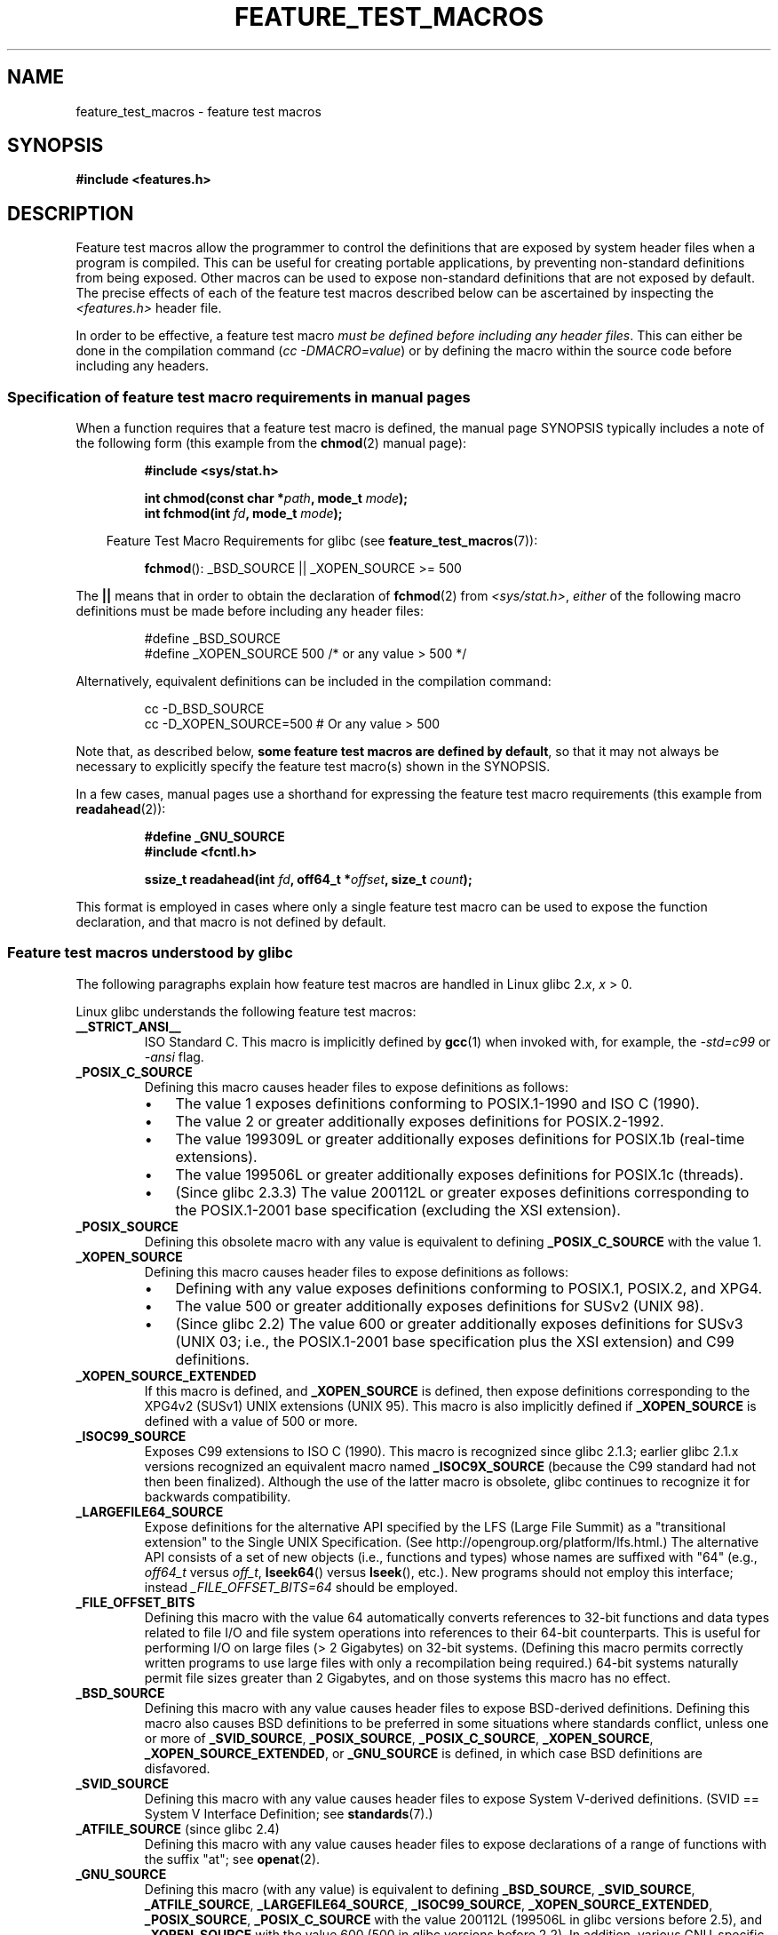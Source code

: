 .\" Hey Emacs! This file is -*- nroff -*- source.
.\"
.\" This manpage is Copyright (C) 2006, Michael Kerrisk
.\"
.\" Permission is granted to make and distribute verbatim copies of this
.\" manual provided the copyright notice and this permission notice are
.\" preserved on all copies.
.\"
.\" Permission is granted to copy and distribute modified versions of this
.\" manual under the conditions for verbatim copying, provided that the
.\" entire resulting derived work is distributed under the terms of a
.\" permission notice identical to this one.
.\"
.\" Since the Linux kernel and libraries are constantly changing, this
.\" manual page may be incorrect or out-of-date.  The author(s) assume no
.\" responsibility for errors or omissions, or for damages resulting from
.\" the use of the information contained herein.  The author(s) may not
.\" have taken the same level of care in the production of this manual,
.\" which is licensed free of charge, as they might when working
.\" professionally.
.\"
.\" Formatted or processed versions of this manual, if unaccompanied by
.\" the source, must acknowledge the copyright and authors of this work.
.\"
.\"
.TH FEATURE_TEST_MACROS 7 2006-07-26 "Linux" "Linux Programmer's Manual"
.SH NAME
feature_test_macros \- feature test macros
.SH SYNOPSIS
.nf
.B #include <features.h>
.fi
.SH DESCRIPTION
Feature test macros allow the programmer to control the definitions that
are exposed by system header files when a program is compiled.
This can be useful for creating portable applications,
by preventing non-standard definitions from being exposed.
Other macros can be used to expose non-standard definitions that
are not exposed by default.
The precise effects of each of the feature test macros described below
can be ascertained by inspecting the
.I <features.h>
header file.

In order to be effective, a feature test macro
.IR "must be defined before including any header files" .
This can either be done in the compilation command
.RI ( "cc \-DMACRO=value" )
or by defining the macro within the source code before
including any headers.
.SS Specification of feature test macro requirements in manual pages
When a function requires that a feature test macro is defined,
the manual page SYNOPSIS typically includes a note of the following form
(this example from the
.BR chmod (2)
manual page):
.RS
.sp
.B #include <sys/stat.h>
.sp
.BI "int chmod(const char *" path ", mode_t " mode );
.br
.BI "int fchmod(int " fd ", mode_t " mode );
.sp
.in -4n
Feature Test Macro Requirements for glibc (see
.BR feature_test_macros (7)):
.in
.sp
.BR fchmod ():
_BSD_SOURCE || _XOPEN_SOURCE\ >=\ 500
.RE
.PP
The \fB||\fP means that in order to obtain the declaration of
.BR fchmod (2)
from
.IR <sys/stat.h> ,
\fIeither\fP of the following macro
definitions must be made before including any header files:
.RS
.nf

#define _BSD_SOURCE
#define _XOPEN_SOURCE 500     /* or any value > 500 */
.fi
.RE
.PP
Alternatively, equivalent definitions can be included in the
compilation command:
.RS
.nf

cc -D_BSD_SOURCE
cc -D_XOPEN_SOURCE=500        # Or any value > 500
.fi
.RE
.PP
Note that, as described below,
.BR "some feature test macros are defined by default" ,
so that it may not always be necessary to
explicitly specify the feature test macro(s) shown in the
SYNOPSIS.

In a few cases, manual pages use a shorthand for expressing the
feature test macro requirements (this example from
.BR readahead (2)):
.RS
.nf

.B #define _GNU_SOURCE
.B #include <fcntl.h>
.sp
.BI "ssize_t readahead(int " fd ", off64_t *" offset ", size_t " count );
.fi
.RE
.PP
This format is employed in cases where only a single
feature test macro can be used to expose the function
declaration, and that macro is not defined by default.
.SS Feature test macros understood by glibc
The following paragraphs explain how feature test macros are handled
in Linux glibc 2.\fIx\fP, \fIx\fP > 0.
.\" The details in glibc 2.0 are simpler, but combining a
.\" a description of them with the details in later glibc versions
.\" would make for a complicated description.

Linux glibc understands the following feature test macros:
.TP
.B __STRICT_ANSI__
ISO Standard C.
This macro is implicitly defined by
.BR gcc (1)
when invoked with, for example, the
.I -std=c99
or
.I -ansi
flag.
.TP
.B _POSIX_C_SOURCE
Defining this macro causes header files to expose definitions as follows:
.RS
.IP \(bu 3
The value 1 exposes definitions conforming to POSIX.1-1990 and
ISO C (1990).
.IP \(bu
The value 2 or greater additionally exposes
definitions for POSIX.2-1992.
.IP \(bu
The value 199309L or greater additionally exposes
definitions for POSIX.1b (real-time extensions).
.\" 199506L functionality is only available since glibc 2.1
.IP \(bu
The value 199506L or greater additionally exposes
definitions for POSIX.1c (threads).
.IP \(bu
(Since glibc 2.3.3)
The value 200112L or greater exposes definitions corresponding
to the POSIX.1-2001 base specification (excluding the XSI extension).
.RE
.TP
.B _POSIX_SOURCE
Defining this obsolete macro with any value is equivalent to defining
.B _POSIX_C_SOURCE
with the value 1.
.TP
.B _XOPEN_SOURCE
Defining this macro causes header files to expose definitions as follows:
.RS
.IP \(bu 3
Defining with any value exposes
definitions conforming to POSIX.1, POSIX.2, and XPG4.
.IP \(bu
The value 500 or greater additionally exposes
definitions for SUSv2 (UNIX 98).
.IP \(bu
(Since glibc 2.2) The value 600 or greater additionally exposes
definitions for SUSv3 (UNIX 03; i.e., the POSIX.1-2001 base specification
plus the XSI extension) and C99 definitions.
.RE
.TP
.B _XOPEN_SOURCE_EXTENDED
If this macro is defined, and
.B _XOPEN_SOURCE
is defined, then expose definitions corresponding to the XPG4v2
(SUSv1) UNIX extensions (UNIX 95).
This macro is also implicitly defined if
.B _XOPEN_SOURCE
is defined with a value of 500 or more.
.TP
.B _ISOC99_SOURCE
Exposes C99 extensions to ISO C (1990).
This macro is recognized since glibc 2.1.3;
earlier glibc 2.1.x versions recognized an equivalent macro named
.B _ISOC9X_SOURCE
(because the C99 standard had not then been finalized).
Although the use of the latter macro is obsolete, glibc continues
to recognize it for backwards compatibility.
.TP
.B _LARGEFILE64_SOURCE
Expose definitions for the alternative API specified by the
LFS (Large File Summit) as a "transitional extension" to the
Single UNIX Specification.
(See http://opengroup.org/platform/lfs.html.)
The alternative API consists of a set of new objects
(i.e., functions and types) whose names are suffixed with "64"
(e.g.,
.I off64_t
versus
.IR off_t ,
.BR lseek64 ()
versus
.BR lseek (),
etc.).
New programs should not employ this interface; instead
.I _FILE_OFFSET_BITS=64
should be employed.
.TP
.B _FILE_OFFSET_BITS
Defining this macro with the value 64
automatically converts references to 32-bit functions and data types
related to file I/O and file system operations into references to
their 64-bit counterparts.
This is useful for performing I/O on large files (> 2 Gigabytes)
on 32-bit systems.
(Defining this macro permits correctly written programs to use
large files with only a recompilation being required.)
64-bit systems naturally permit file sizes greater than 2 Gigabytes,
and on those systems this macro has no effect.
.TP
.B _BSD_SOURCE
Defining this macro with any value causes header files to expose
BSD-derived definitions.
Defining this macro also causes BSD definitions to be preferred in
some situations where standards conflict, unless one or more of
.BR _SVID_SOURCE ,
.BR _POSIX_SOURCE ,
.BR _POSIX_C_SOURCE ,
.BR _XOPEN_SOURCE ,
.BR _XOPEN_SOURCE_EXTENDED ,
or
.B _GNU_SOURCE
is defined, in which case BSD definitions are disfavored.
.TP
.B _SVID_SOURCE
Defining this macro with any value causes header files to expose
System V-derived definitions.
(SVID == System V Interface Definition; see
.BR standards (7).)
.TP
.BR _ATFILE_SOURCE " (since glibc 2.4)"
Defining this macro with any value causes header files to expose
declarations of a range of functions with the suffix "at";
see
.BR openat (2).
.TP
.B _GNU_SOURCE
Defining this macro (with any value) is equivalent to defining
.BR _BSD_SOURCE ,
.BR _SVID_SOURCE ,
.BR _ATFILE_SOURCE ,
.BR _LARGEFILE64_SOURCE ,
.BR _ISOC99_SOURCE ,
.BR _XOPEN_SOURCE_EXTENDED ,
.BR _POSIX_SOURCE ,
.B _POSIX_C_SOURCE
with the value 200112L (199506L in glibc versions before 2.5),
.\" 199309L in glibc versions before 2.1
and
.B _XOPEN_SOURCE
with the value 600 (500 in glibc versions before 2.2).
In addition, various GNU-specific extensions are also exposed.
Where standards conflict, BSD definitions are disfavored.
.TP
.B _REENTRANT
Defining this macro exposes definitions of certain reentrant functions.
For multithreaded programs, use
.I "cc -pthread"
instead.
.TP
.B _THREAD_SAFE
Synonym for
.BR _REENTRANT ,
provided for compatibility with some other implementations.
.TP
.BR _FORTIFY_SOURCE " (since glibc 2.3.4)"
.\" For more detail, see:
.\" http://gcc.gnu.org/ml/gcc-patches/2004-09/msg02055.html
.\" [PATCH] Object size checking to prevent (some) buffer overflows
.\" * From: Jakub Jelinek <jakub at redhat dot com>
.\" * To: gcc-patches at gcc dot gnu dot org
.\" * Date: Tue, 21 Sep 2004 04:16:40 -0400
Defining this macro causes some lightweight checks to be performed
to detect some buffer overflow errors when employing
various string and memory manipulation functions.
Not all buffer overflows are detected, just some common cases.
In the current implementation checks are added for
calls to
.BR memcpy (3),
.BR mempcpy (3),
.BR memmove (3),
.BR memset (3),
.BR stpcpy (3),
.BR strcpy (3),
.BR strncpy (3),
.BR strcat (3),
.BR strncat (3),
.BR sprintf (3),
.BR snprintf (3),
.BR vsprintf (3),
.BR vsnprintf (3),
and
.BR gets (3).
If
.B _FORTIFY_SOURCE
is set to 1, with compiler optimization level 1
.RI ( "gcc -O1" )
and above, checks that shouldn't change the behavior of
conforming programs are performed.
With
.B _FORTIFY_SOURCE
set to 2 some more checking is added, but
some conforming programs might fail.
Some of the checks can be performed at compile time,
and result in compiler warnings;
other checks take place at run time,
and result in a run-time error if the check fails.
Use of this macro requires compiler support, available with
.BR gcc (1)
since version 4.0.
.SS Default definitions, implicit definitions, and combining definitions
.PP
If no feature test macros are explicitly defined,
then the following feature test macros are defined by default:
.BR _BSD_SOURCE ,
.BR _SVID_SOURCE ,
.BR _POSIX_SOURCE ,
and
.BR _POSIX_C_SOURCE =200112L
(199506L in glibc versions before 2.4).
.\" 199309L in glibc versions before 2.1.
.PP
If any of
.BR __STRICT_ANSI__ ,
.BR _ISOC99_SOURCE ,
.BR _POSIX_SOURCE ,
.BR _POSIX_C_SOURCE  ,
.BR _XOPEN_SOURCE ,
.BR _XOPEN_SOURCE_EXTENDED ,
.BR _BSD_SOURCE ,
or
.B _SVID_SOURCE
is explicitly defined, then
.BR _BSD_SOURCE ,
and
.B _SVID_SOURCE
are not defined by default.

If
.B _POSIX_SOURCE
and
.B _POSIX_C_SOURCE
are not explicitly defined,
and either
.B __STRICT_ANSI__
is not defined or
.B _XOPEN_SOURCE
is defined with a value of 500 or more, then
.RS 6
.IP * 3
.B _POSIX_SOURCE
is defined with the value 1; and
.IP *
.B _POSIX_C_SOURCE
is defined with one of the following values:
.RS 6
.IP \(bu 3
2,
if
.B XOPEN_SOURCE
is defined with a value less than 500;
.IP \(bu
199506L,
if
.B XOPEN_SOURCE
is defined with a value greater than or equal to 500 and less than 600;
or
.IP \(bu
200112L (199506L in glibc versions before 2.4),
if
.B XOPEN_SOURCE
is undefined, or
is defined with a value greater than or equal to 600.
.RE
.RE
.PP
Multiple macros can be defined; the results are additive.
.SH CONFORMING TO
POSIX.1 specifies
.BR _POSIX_C_SOURCE ,
.BR _POSIX_SOURCE ,
and
.BR _XOPEN_SOURCE .
.B _XOPEN_SOURCE_EXTENDED
was specified by XPG4v2 (aka SUSv1).

.B _FILE_OFFSET_BITS
is not specified by any standard,
but is employed on some other implementations.

.BR _BSD_SOURCE ,
.BR _SVID_SOURCE ,
.BR _ATFILE_SOURCE ,
.BR _GNU_SOURCE ,
.BR _FORTIFY_SOURCE ,
.BR _REENTRANT ,
and
.B _THREAD_SAFE
are Linux (glibc) specific.
.SH NOTES
.I <features.h>
is a Linux/glibc specific header file.
Other systems have an analogous file, but typically with a different name.
This header file is automatically included by other header files as
required: it is not necessary to explicitly include it in order to
employ feature test macros.

According to which of the above feature test macros are defined,
.I <features.h>
internally defines various other macros that are checked by
other glibc header files.
These macros have names prefixed by two underscores (e.g.,
.BR __USE_MISC ).
Programs should \fInever\fP define these macros directly:
instead, the appropriate feature test macro(s) from the
list above should be employed.
.SH SEE ALSO
.BR standards (7)
.sp
The section "Feature Test Macros" under
.IR "info libc" .
.\" But beware: the info libc document is out of date (Jul 07, mtk)
.sp
.I /usr/include/features.h
